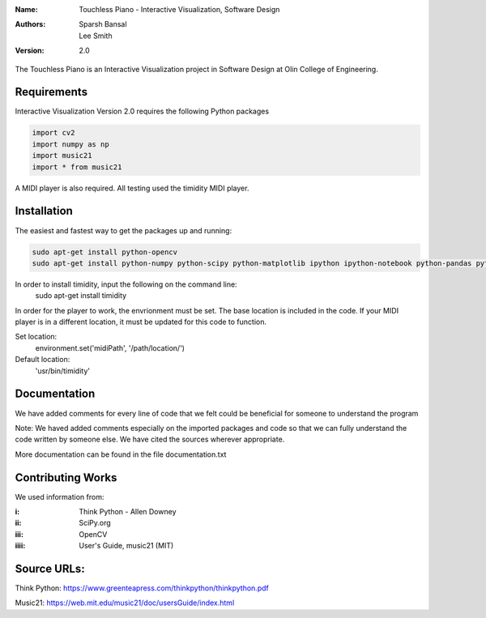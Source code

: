 :Name: Touchless Piano - Interactive Visualization, Software Design
:Authors: Sparsh Bansal, Lee Smith
:Version: 2.0

The Touchless Piano is an Interactive Visualization project in Software Design at Olin College of Engineering.

Requirements
============

Interactive Visualization Version 2.0 requires the following Python packages

.. code-block:: python

    import cv2
    import numpy as np
    import music21
    import * from music21

A MIDI player is also required. All testing used the timidity MIDI player.

Installation
============

The easiest and fastest way to get the packages up and running:

.. code-block:: python

    sudo apt-get install python-opencv
    sudo apt-get install python-numpy python-scipy python-matplotlib ipython ipython-notebook python-pandas python-sympy python-noseimport requests

In order to install timidity, input the following on the command line:
    sudo apt-get install timidity

In order for the player to work, the envrionment must be set. The base location is included in the code. If your MIDI player is in a different location, it must be updated for this code to function.

Set location:
     environment.set('midiPath', '/path/location/')
Default location:
     'usr/bin/timidity' 
  
Documentation
=============

We have added comments for every line of code that we felt could be beneficial for someone to understand the program

Note: We haved added comments especially on the imported packages and code so that we can fully understand the code written by someone else. We have cited the sources wherever appropriate. 

More documentation can be found in the file documentation.txt

Contributing Works
==================

We used information from:

:i: Think Python - Allen Downey

:ii: SciPy.org

:iii: OpenCV

:iiii: User's Guide, music21 (MIT)

Source URLs:
======
Think Python:
https://www.greenteapress.com/thinkpython/thinkpython.pdf

Music21:
https://web.mit.edu/music21/doc/usersGuide/index.html

